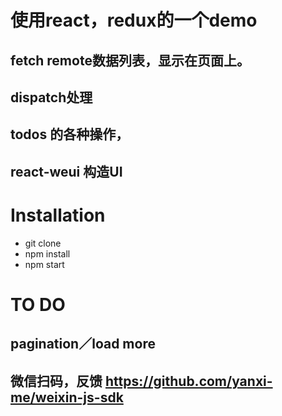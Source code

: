 * 使用react，redux的一个demo
** fetch remote数据列表，显示在页面上。
** dispatch处理
** todos 的各种操作，
** react-weui 构造UI
* Installation
 - git clone
 - npm install
 - npm start
* TO DO
** pagination／load more
** 微信扫码，反馈 https://github.com/yanxi-me/weixin-js-sdk
